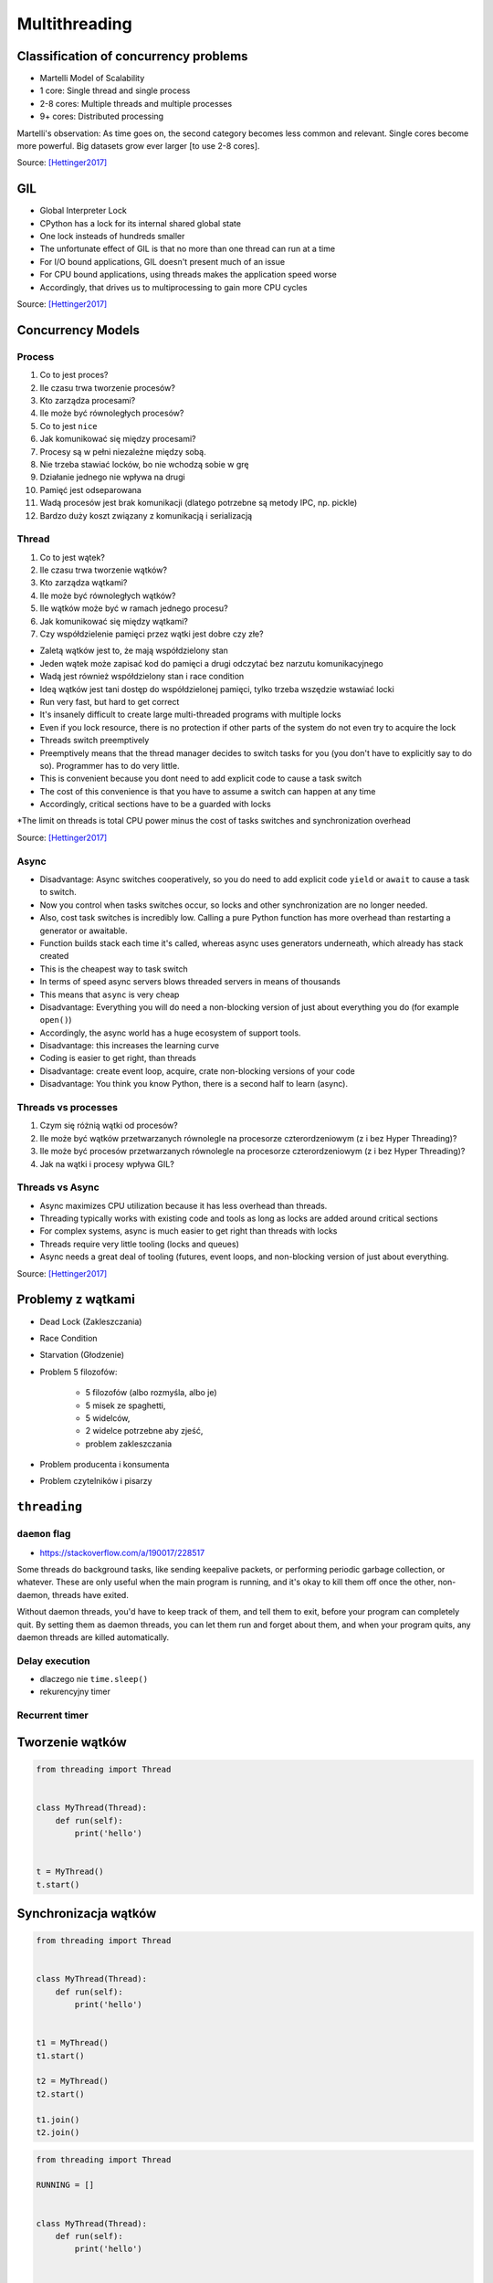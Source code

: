 **************
Multithreading
**************


Classification of concurrency problems
======================================
* Martelli Model of Scalability
* 1 core: Single thread and single process
* 2-8 cores: Multiple threads and multiple processes
* 9+ cores: Distributed processing

Martelli's observation: As time goes on, the second category becomes less common and relevant.
Single cores become more powerful. Big datasets grow ever larger [to use 2-8 cores].

Source: [Hettinger2017]_

GIL
===
* Global Interpreter Lock
* CPython has a lock for its internal shared global state
* One lock insteads of hundreds smaller
* The unfortunate effect of GIL is that no more than one thread can run at a time
* For I/O bound applications, GIL doesn't present much of an issue
* For CPU bound applications, using threads makes the application speed worse
* Accordingly, that drives us to multiprocessing to gain more CPU cycles

Source: [Hettinger2017]_


Concurrency Models
==================

Process
-------
#. Co to jest proces?
#. Ile czasu trwa tworzenie procesów?
#. Kto zarządza procesami?
#. Ile może być równoległych procesów?
#. Co to jest ``nice``
#. Jak komunikować się między procesami?

#. Procesy są w pełni niezależne między sobą.
#. Nie trzeba stawiać locków, bo nie wchodzą sobie w grę
#. Działanie jednego nie wpływa na drugi
#. Pamięć jest odseparowana
#. Wadą procesów jest brak komunikacji (dlatego potrzebne są metody IPC, np. pickle)
#. Bardzo duży koszt związany z komunikacją i serializacją

Thread
------
#. Co to jest wątek?
#. Ile czasu trwa tworzenie wątków?
#. Kto zarządza wątkami?
#. Ile może być równoległych wątków?
#. Ile wątków może być w ramach jednego procesu?
#. Jak komunikować się między wątkami?
#. Czy współdzielenie pamięci przez wątki jest dobre czy złe?

* Zaletą wątków jest to, że mają współdzielony stan
* Jeden wątek może zapisać kod do pamięci a drugi odczytać bez narzutu komunikacyjnego
* Wadą jest również współdzielony stan i race condition
* Ideą wątków jest tani dostęp do współdzielonej pamięci, tylko trzeba wszędzie wstawiać locki
* Run very fast, but hard to get correct
* It's insanely difficult to create large multi-threaded programs with multiple locks
* Even if you lock resource, there is no protection if other parts of the system do not even try to acquire the lock
* Threads switch preemptively
* Preemptively means that the thread manager decides to switch tasks for you (you don't have to explicitly say to do so). Programmer has to do very little.
* This is convenient because you dont need to add explicit code to cause a task switch
* The cost of this convenience is that you have to assume a switch can happen at any time
* Accordingly, critical sections have to be a guarded with locks
*The limit on threads is total CPU power minus the cost of tasks switches and synchronization overhead


Source: [Hettinger2017]_

Async
-----
* Disadvantage: Async switches cooperatively, so you do need to add explicit code ``yield`` or ``await`` to cause a task to switch.
* Now you control when tasks switches occur, so locks and other synchronization are no longer needed.
* Also, cost task switches is incredibly low. Calling a pure Python function has more overhead than restarting a generator or awaitable.
* Function builds stack each time it's called, whereas async uses generators underneath, which already has stack created
* This is the cheapest way to task switch
* In terms of speed async servers blows threaded servers in means of thousands
* This means that ``async`` is very cheap
* Disadvantage: Everything you will do need a non-blocking version of just about everything you do (for example ``open()``)
* Accordingly, the async world has a huge ecosystem of support tools.
* Disadvantage: this increases the learning curve
* Coding is easier to get right, than threads
* Disadvantage: create event loop, acquire, crate non-blocking versions of your code
* Disadvantage: You think you know Python, there is a second half to learn (async).

Threads vs processes
--------------------
#. Czym się różnią wątki od procesów?
#. Ile może być wątków przetwarzanych równolegle na procesorze czterordzeniowym (z i bez Hyper Threading)?
#. Ile może być procesów przetwarzanych równolegle na procesorze czterordzeniowym (z i bez Hyper Threading)?
#. Jak na wątki i procesy wpływa GIL?

Threads vs Async
----------------
* Async maximizes CPU utilization because it has less overhead than threads.
* Threading typically works with existing code and tools as long as locks are added around critical sections
* For complex systems, async is much easier to get right than threads with locks
* Threads require very little tooling (locks and queues)
* Async needs a great deal of tooling (futures, event loops, and non-blocking version of just about everything.

Source: [Hettinger2017]_


Problemy z wątkami
==================
* Dead Lock (Zakleszczania)
* Race Condition
* Starvation (Głodzenie)
* Problem 5 filozofów:

    * 5 filozofów (albo rozmyśla, albo je)
    * 5 misek ze spaghetti,
    * 5 widelców,
    * 2 widelce potrzebne aby zjeść,
    * problem zakleszczania

* Problem producenta i konsumenta
* Problem czytelników i pisarzy

``threading``
=============

``daemon`` flag
---------------
* https://stackoverflow.com/a/190017/228517

Some threads do background tasks, like sending keepalive packets, or performing periodic garbage collection, or whatever. These are only useful when the main program is running, and it's okay to kill them off once the other, non-daemon, threads have exited.

Without daemon threads, you'd have to keep track of them, and tell them to exit, before your program can completely quit. By setting them as daemon threads, you can let them run and forget about them, and when your program quits, any daemon threads are killed automatically.

Delay execution
---------------
* dlaczego nie ``time.sleep()``
* rekurencyjny timer

.. code-block:: python
    :caption: Delay execution

    from threading import Timer


    DELAY_SECONDS = 5.0

    def hello():
        print('Hello world!')


    t = Timer(DELAY_SECONDS, hello)
    t.start()

    print('Main Thread')


Recurrent timer
---------------
.. code-block:: python
    :caption: Recurrent timer

    from threading import Timer


    DELAY_SECONDS = 5.0

    def hello():
        print('Timer Thread')
        Timer(DELAY_SECONDS, hello).start()


    t = Timer(DELAY_SECONDS, hello)
    t.start()

    print('Main Thread')

Tworzenie wątków
================
.. code-block:: python

    from threading import Thread


    class MyThread(Thread):
        def run(self):
            print('hello')


    t = MyThread()
    t.start()


Synchronizacja wątków
=====================
.. code-block:: python

    from threading import Thread


    class MyThread(Thread):
        def run(self):
            print('hello')


    t1 = MyThread()
    t1.start()

    t2 = MyThread()
    t2.start()

    t1.join()
    t2.join()

.. code-block:: python

    from threading import Thread

    RUNNING = []


    class MyThread(Thread):
        def run(self):
            print('hello')


    t1 = MyThread()
    t1.start()
    RUNNING.append(t1)

    t2 = MyThread()
    t2.start()
    RUNNING.append(t2)

    for thread in RUNNING:
        thread.join()

.. code-block:: python

    from threading import Thread

    RUNNING = []


    class MyThread(Thread):
        def run(self):
            print('hello')


    def spawn(cls, count=1):
        for i in range(count):
            t = cls()
            t.start()
            RUNNING.append(t)


    spawn(MyThread, count=10)


    for thread in RUNNING:
        thread.join()


Zamykanie wątków
================
.. code-block:: python
    :caption: Synchronizacja wątków

    from queue import Queue
    from threading import Thread, Lock
    from time import sleep


    EXIT = False
    LOCK = Lock()
    TODO = Queue()
    RUNNING = []


    class MyThread(Thread):
        def run(self):
            while not EXIT:
                # Remove and return an item from the queue.
                job = TODO.get()

                # Execute work
                print(f'Will do the work: {job}')

                # Indicate that a formerly enqueued task is complete.
                TODO.task_done()
                sleep(1)

            print(f'Exiting {self.name}')


    # Create new threads
    def spawn_worker(count=1):
        for i in range(count):
            thread = MyThread()
            thread.start()
            RUNNING.append(thread)


    if __name__ == '__main__':
        spawn_worker(5)

        # Fill the queue
        with LOCK:
            for task in ['One', 'Two', 'Three', 'Four', 'Five']:
                TODO.put(task)

        # Wait for queue to empty
        while not TODO.empty():
            pass

        # Notify threads it's time to exit
        EXIT = True

        # Wait for all threads to complete
        for thread in RUNNING:
            thread.join()

        print(f'Exiting Main Thread')


Workery
=======
.. code-block:: python
    :caption: Model Workerów

    from queue import Queue
    from threading import Thread

    TODO = Queue()


    class Worker(Thread):
        def run(self):
            while True:
                # Remove and return an item from the queue.
                job = TODO.get()

                # Execute work
                print(f'Will do the work: {job}')

                # Indicate that a formerly enqueued task is complete.
                TODO.task_done()


    def spawn_worker(count=1):
        for i in range(count):
            Worker().start()


    if __name__ == '__main__':
        spawn_worker(3)

        TODO.put('ping')
        TODO.put('ls -la')
        TODO.put('echo "hello world"')
        TODO.put('cat /etc/passwd')

        # wait to complete all tasks
        TODO.join()

References
==========
.. [Hettinger2017] Hettinger, Raymond. Keynote on Concurrency. PyBay 2017. https://youtu.be/9zinZmE3Ogk?t=1243


Assignments
===========

Wielowątkowość
--------------
* Complexity level: easy
* Lines of code to write: 20 lines
* Estimated time of completion: 30 min
* Solution: :download:`solution/threading_timer.py`

#. Stwórz kolejkę ``queue`` do której dodasz różne polecenia systemowe do wykonania, np.:

    * Linux/macOS: ``['/bin/ls /etc/', '/bin/echo "test"', '/bin/sleep 2']``,
    * Windows: ``['dir c:\\Users', 'echo "test"', 'type %HOMEPATH%\Desktop\README.txt']``.

#. Następnie przygotuj trzy wątki workerów, które będą wykonywały polecenia z kolejki
#. Wątki powinny być uruchamiane jako ``subprocess.run()`` w systemie operacyjnym z timeoutem równym ``TIMEOUT = 2.0`` sekundy
#. Ilość poleceń może się zwiększać w miarę wykonywania zadania.
#. Wątki mają być uruchomione w tle (ang. ``daemon``)

:Extra task:
    #. Wątki powinny być uśpione za pomocą ``Timer`` przez ``DELAY = 5.0`` sekund, a następnie ruszyć do roboty
    #. Parametry rozbij za pomocą ``shlex``
    #. Użyj logowania za pomocą biblioteki ``logging`` tak aby przy wyświetlaniu wyników widoczny był identyfikator procesu i wątku.

:Hint:
    Ustaw parametr ``shell=True`` dla ``subprocess.run()``
